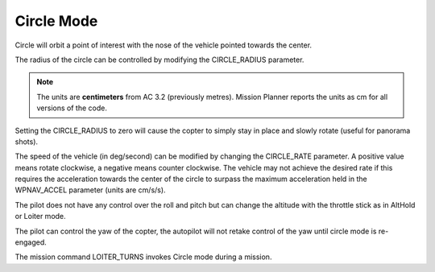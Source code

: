 .. _circle-mode:

===========
Circle Mode
===========

Circle will orbit a point of interest with the nose of the vehicle
pointed towards the center.

The radius of the circle can be controlled by modifying the
CIRCLE_RADIUS parameter.

.. note::

   The units are **centimeters** from AC 3.2 (previously metres).
   Mission Planner reports the units as cm for all versions of the
   code.

Setting the CIRCLE_RADIUS to zero will cause the copter to simply stay
in place and slowly rotate (useful for panorama shots).

The speed of the vehicle (in deg/second) can be modified by changing the
CIRCLE_RATE parameter.  A positive value means rotate clockwise, a
negative means counter clockwise.  The vehicle may not achieve the
desired rate if this requires the acceleration towards the center of the
circle to surpass the maximum acceleration held in the WPNAV_ACCEL
parameter (units are cm/s/s).

The pilot does not have any control over the roll and pitch but can
change the altitude with the throttle stick as in AltHold or Loiter
mode.

The pilot can control the yaw of the copter, the autopilot will not
retake control of the yaw until circle mode is re-engaged.

The mission command LOITER_TURNS invokes Circle mode during a mission.
